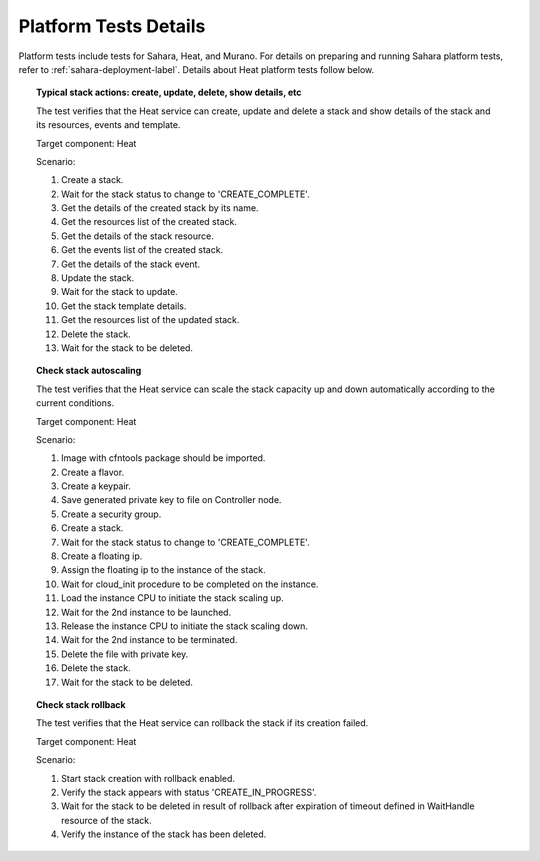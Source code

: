 Platform Tests Details
++++++++++++++++++++++

Platform tests include tests for Sahara, Heat, and Murano. For details
on preparing and running Sahara platform tests, refer to
:ref:`sahara-deployment-label`. Details about Heat platform tests follow
below.

.. TODO(angdraug): finish cleanup of this section (Heat, Murano)


.. topic:: Typical stack actions: create, update, delete, show details, etc

  The test verifies that the Heat service can create, update and delete a stack
  and show details of the stack and its resources, events and template.

  Target component: Heat

  Scenario:

  1. Create a stack.
  2. Wait for the stack status to change to 'CREATE_COMPLETE'.
  3. Get the details of the created stack by its name.
  4. Get the resources list of the created stack.
  5. Get the details of the stack resource.
  6. Get the events list of the created stack.
  7. Get the details of the stack event.
  8. Update the stack.
  9. Wait for the stack to update.
  10. Get the stack template details.
  11. Get the resources list of the updated stack.
  12. Delete the stack.
  13. Wait for the stack to be deleted.

.. topic:: Check stack autoscaling

  The test verifies that the Heat service can scale the stack capacity
  up and down automatically according to the current conditions.

  Target component: Heat

  Scenario:

  1. Image with cfntools package should be imported.
  2. Create a flavor.
  3. Create a keypair.
  4. Save generated private key to file on Controller node.
  5. Create a security group.
  6. Create a stack.
  7. Wait for the stack status to change to 'CREATE_COMPLETE'.
  8. Create a floating ip.
  9. Assign the floating ip to the instance of the stack.
  10. Wait for cloud_init procedure to be completed on the instance.
  11. Load the instance CPU to initiate the stack scaling up.
  12. Wait for the 2nd instance to be launched.
  13. Release the instance CPU to initiate the stack scaling down.
  14. Wait for the 2nd instance to be terminated.
  15. Delete the file with private key.
  16. Delete the stack.
  17. Wait for the stack to be deleted.

.. topic:: Check stack rollback

  The test verifies that the Heat service can rollback the stack
  if its creation failed.

  Target component: Heat

  Scenario:

  1. Start stack creation with rollback enabled.
  2. Verify the stack appears with status 'CREATE_IN_PROGRESS'.
  3. Wait for the stack to be deleted in result of rollback after
     expiration of timeout defined in WaitHandle resource
     of the stack.
  4. Verify the instance of the stack has been deleted.

